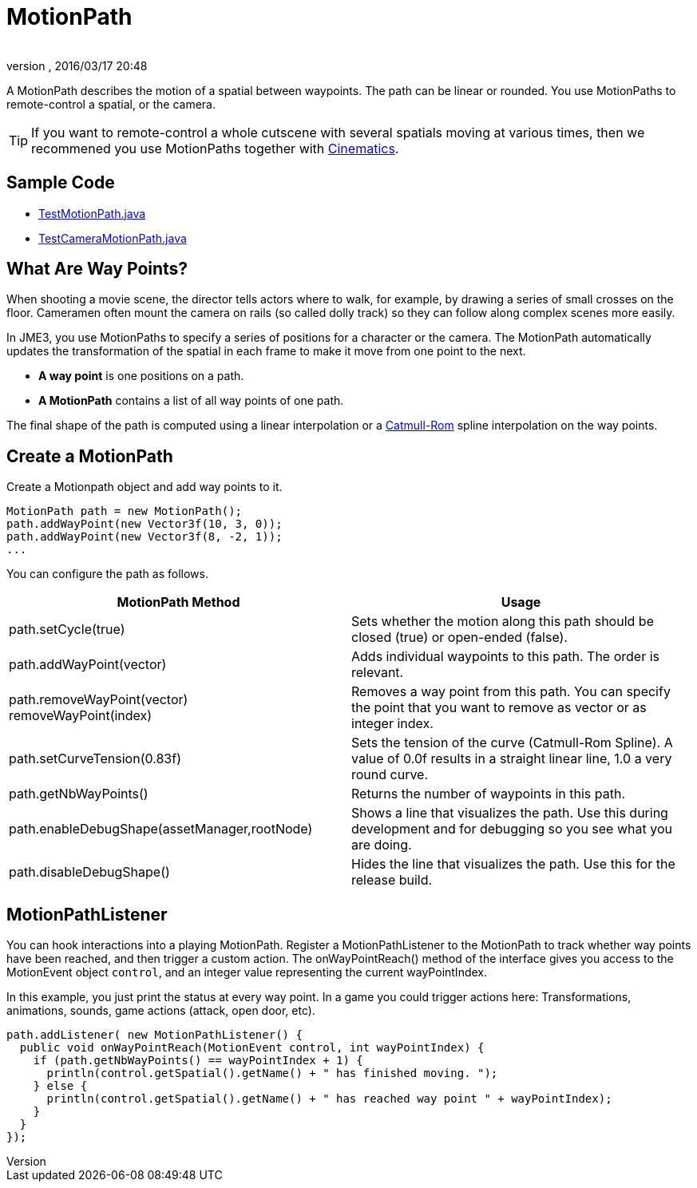 = MotionPath
:author: 
:revnumber: 
:revdate: 2016/03/17 20:48
:relfileprefix: ../../
:imagesdir: ../..
ifdef::env-github,env-browser[:outfilesuffix: .adoc]


A MotionPath describes the motion of a spatial between waypoints. The path can be linear or rounded. You use MotionPaths to remote-control a spatial, or the camera.

[TIP]
====
If you want to remote-control a whole cutscene with several spatials moving at various times, then we recommened you use MotionPaths together with <<jme3/advanced/cinematics#,Cinematics>>.
====


== Sample Code

*  link:https://github.com/jMonkeyEngine/jmonkeyengine/blob/master/jme3-examples/src/main/java/jme3test/animation/TestMotionPath.java[TestMotionPath.java]
*  link:https://github.com/jMonkeyEngine/jmonkeyengine/blob/master/jme3-examples/src/main/java/jme3test/animation/TestCameraMotionPath.java[TestCameraMotionPath.java]


== What Are Way Points?

When shooting a movie scene, the director tells actors where to walk, for example, by drawing a series of small crosses on the floor. Cameramen often mount the camera on rails (so called dolly track) so they can follow along complex scenes more easily. 

In JME3, you use MotionPaths to specify a series of positions for a character or the camera. The MotionPath automatically updates the transformation of the spatial in each frame to make it move from one point to the next.

*  *A way point* is one positions on a path. 
*  *A MotionPath* contains a list of all way points of one path. 

The final shape of the path is computed using a linear interpolation or a link:http://www.mvps.org/directx/articles/catmull/[Catmull-Rom] spline interpolation on the way points. 


== Create a MotionPath

Create a Motionpath object and add way points to it.

[source,java]
----
MotionPath path = new MotionPath();
path.addWayPoint(new Vector3f(10, 3, 0));
path.addWayPoint(new Vector3f(8, -2, 1));
...

----

You can configure the path as follows.
[cols="2", options="header"]
|===

a| MotionPath Method 
a| Usage 

a|path.setCycle(true)
a|Sets whether the motion along this path should be closed (true) or open-ended (false). 

a|path.addWayPoint(vector)
a|Adds individual waypoints to this path. The order is relevant.

a|path.removeWayPoint(vector) +
removeWayPoint(index)
a|Removes a way point from this path. You can specify the point that you want to remove as vector or as integer index.

a|path.setCurveTension(0.83f)
a|Sets the tension of the curve (Catmull-Rom Spline). A value of 0.0f results in a straight linear line, 1.0 a very round curve.

a|path.getNbWayPoints()
a|Returns the number of waypoints in this path.

a|path.enableDebugShape(assetManager,rootNode)
a|Shows a line that visualizes the path. Use this during development and for debugging so you see what you are doing.

a|path.disableDebugShape()
a|Hides the line that visualizes the path. Use this for the release build.

|===


== MotionPathListener

You can hook interactions into a playing MotionPath. Register a MotionPathListener to the MotionPath to track whether way points have been reached, and then trigger a custom action. The onWayPointReach() method of the interface gives you access to the MotionEvent object `control`, and an integer value representing the current wayPointIndex.

In this example, you just print the status at every way point. In a game you could trigger actions here: Transformations, animations, sounds, game actions (attack, open door, etc).

[source,java]
----
path.addListener( new MotionPathListener() {
  public void onWayPointReach(MotionEvent control, int wayPointIndex) {
    if (path.getNbWayPoints() == wayPointIndex + 1) {
      println(control.getSpatial().getName() + " has finished moving. ");
    } else {
      println(control.getSpatial().getName() + " has reached way point " + wayPointIndex);
    }
  }
});
----

